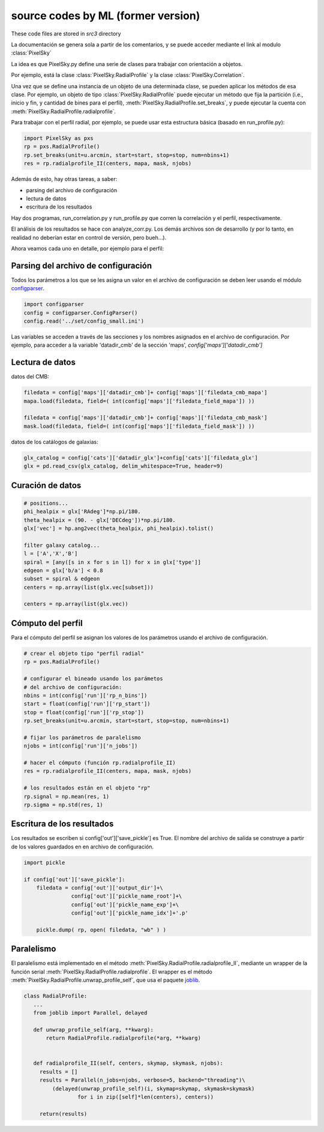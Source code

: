 ***********************************
source codes by ML (former version)
***********************************

These code files are stored in *src3* directory

La documentación se genera sola a partir de los comentarios, y se
puede acceder mediante el link al modulo :class:`PixelSky`


La idea es que PixelSky.py define una serie de clases para trabajar
con orientación a objetos.

Por ejemplo, está la clase :class:`PixelSky.RadialProfile` y la clase :class:`PixelSky.Correlation`.

Una vez que se define una instancia de un objeto de una determinada
clase, se pueden aplicar los métodos de esa clase.  Por ejemplo, un
objeto de tipo :class:`PixelSky.RadialProfile` puede ejecutar un
método que fija la partición (i.e., inicio y fin, y cantidad de bines
para el perfil), :meth:`PixelSky.RadialProfile.set_breaks`, y puede
ejecutar la cuenta con :meth:`PixelSky.RadialProfile.radialprofile`.

Para trabajar con el perfil radial, por ejemplo, se puede usar esta
estructura básica (basado en run_profile.py):


.. code-block::

   import PixelSky as pxs
   rp = pxs.RadialProfile()
   rp.set_breaks(unit=u.arcmin, start=start, stop=stop, num=nbins+1)
   res = rp.radialprofile_II(centers, mapa, mask, njobs)


Además de esto, hay otras tareas, a saber:

* parsing del archivo de configuración
* lectura de datos
* escritura de los resultados


Hay dos programas, run_correlation.py y run_profile.py que corren la
correlación y el perfil, respectivamente.

El análisis de los resultados se hace con analyze_corr.py.  Los demás
archivos son de desarrollo (y por lo tanto, en realidad no deberían
estar en control de versión, pero bueh...).


Ahora veamos cada uno en detalle, por ejemplo para el perfil:


Parsing del archivo de configuración
====================================

Todos los parámetros a los que se les asigna un valor en el archivo de
configuración se deben leer usando el módulo `configparser <https://docs.python.org/3/library/configparser.html>`_.


.. code-block::

   import configparser
   config = configparser.ConfigParser()
   config.read('../set/config_small.ini')    

Las variables se acceden a través de las secciones y los nombres
asignados en el archivo de configuración.  Por ejemplo, para acceder
a la variable 'datadir_cmb' de la sección 'maps', *config['maps']['datadir_cmb']*


Lectura de datos
====================================

datos del CMB:

.. code-block::

   filedata = config['maps']['datadir_cmb']+ config['maps']['filedata_cmb_mapa']
   mapa.load(filedata, field=( int(config['maps']['filedata_field_mapa']) ))

   filedata = config['maps']['datadir_cmb']+ config['maps']['filedata_cmb_mask']
   mask.load(filedata, field=( int(config['maps']['filedata_field_mask']) ))

datos de los catálogos de galaxias:

.. code-block::

   glx_catalog = config['cats']['datadir_glx']+config['cats']['filedata_glx']
   glx = pd.read_csv(glx_catalog, delim_whitespace=True, header=9)         


Curación de datos
====================================

.. code-block::

   # positions...
   phi_healpix = glx['RAdeg']*np.pi/180.
   theta_healpix = (90. - glx['DECdeg'])*np.pi/180.
   glx['vec'] = hp.ang2vec(theta_healpix, phi_healpix).tolist()

   filter galaxy catalog...
   l = ['A','X','B']
   spiral = [any([s in x for s in l]) for x in glx['type']]
   edgeon = glx['b/a'] < 0.8
   subset = spiral & edgeon
   centers = np.array(list(glx.vec[subset]))

   centers = np.array(list(glx.vec))

Cómputo del perfil
====================================

Para el cómputo del perfil se asignan los valores de los parámetros
usando el archivo de configuración.

.. code-block::

   # crear el objeto tipo "perfil radial"
   rp = pxs.RadialProfile()

   # configurar el bineado usando los parámetos 
   # del archivo de configuración:
   nbins = int(config['run']['rp_n_bins']) 
   start = float(config['run']['rp_start']) 
   stop = float(config['run']['rp_stop']) 
   rp.set_breaks(unit=u.arcmin, start=start, stop=stop, num=nbins+1)

   # fijar los parámetros de paralelismo
   njobs = int(config['run']['n_jobs']) 

   # hacer el cómputo (función rp.radialprofile_II)
   res = rp.radialprofile_II(centers, mapa, mask, njobs)

   # los resultados están en el objeto "rp"
   rp.signal = np.mean(res, 1)
   rp.sigma = np.std(res, 1)


Escritura de los resultados
====================================

Los resultados se escriben si config['out']['save_pickle'] es True.
El nombre del archivo de salida se construye a partir de los valores
guardados en en archivo de configuración.

.. code-block::

   import pickle
            
   if config['out']['save_pickle']:
       filedata = config['out']['output_dir']+\
                  config['out']['pickle_name_root']+\
                  config['out']['pickle_name_exp']+\
                  config['out']['pickle_name_idx']+'.p'
        
       pickle.dump( rp, open( filedata, "wb" ) )



Paralelismo
====================================

El paralelismo está implementado en el método
:meth:`PixelSky.RadialProfile.radialprofile_II`, mediante un wrapper
de la función serial :meth:`PixelSky.RadialProfile.radialprofile`.
El wrapper es el método :meth:`PixelSky.RadialProfile.unwrap_profile_self`, que usa el paquete `joblib <https://joblib.readthedocs.io/en/latest/>`_.

.. code-block::

   class RadialProfile:
      ...
      from joblib import Parallel, delayed

      def unwrap_profile_self(arg, **kwarg):
          return RadialProfile.radialprofile(*arg, **kwarg)
                                                            

      def radialprofile_II(self, centers, skymap, skymask, njobs):
        results = []
        results = Parallel(n_jobs=njobs, verbose=5, backend="threading")\
            (delayed(unwrap_profile_self)(i, skymap=skymap, skymask=skymask) 
                    for i in zip([self]*len(centers), centers))

        return(results)




